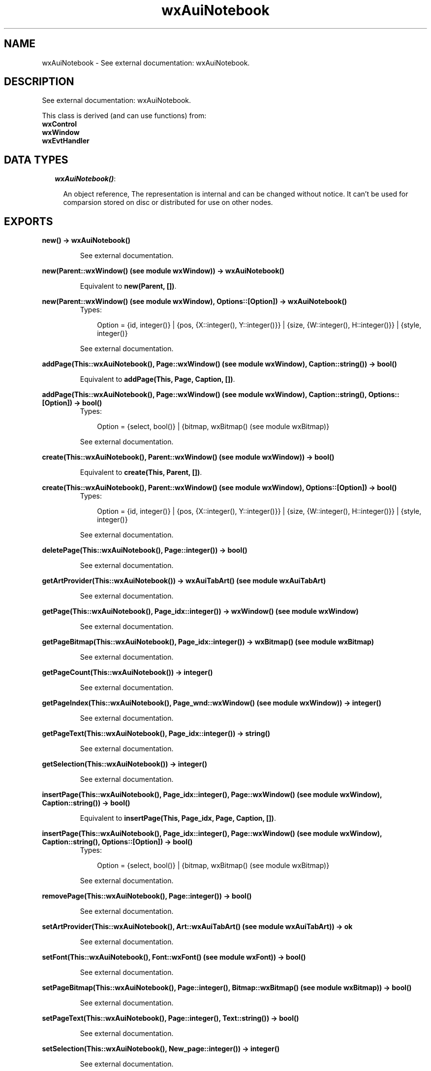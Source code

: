 .TH wxAuiNotebook 3 "wxErlang 0.99" "" "Erlang Module Definition"
.SH NAME
wxAuiNotebook \- See external documentation: wxAuiNotebook.
.SH DESCRIPTION
.LP
See external documentation: wxAuiNotebook\&.
.LP
This class is derived (and can use functions) from: 
.br
\fBwxControl\fR\& 
.br
\fBwxWindow\fR\& 
.br
\fBwxEvtHandler\fR\& 
.SH "DATA TYPES"

.RS 2
.TP 2
.B
\fIwxAuiNotebook()\fR\&:

.RS 2
.LP
An object reference, The representation is internal and can be changed without notice\&. It can\&'t be used for comparsion stored on disc or distributed for use on other nodes\&.
.RE
.RE
.SH EXPORTS
.LP
.B
new() -> wxAuiNotebook()
.br
.RS
.LP
See external documentation\&.
.RE
.LP
.B
new(Parent::wxWindow() (see module wxWindow)) -> wxAuiNotebook()
.br
.RS
.LP
Equivalent to \fBnew(Parent, [])\fR\&\&.
.RE
.LP
.B
new(Parent::wxWindow() (see module wxWindow), Options::[Option]) -> wxAuiNotebook()
.br
.RS
.TP 3
Types:

Option = {id, integer()} | {pos, {X::integer(), Y::integer()}} | {size, {W::integer(), H::integer()}} | {style, integer()}
.br
.RE
.RS
.LP
See external documentation\&.
.RE
.LP
.B
addPage(This::wxAuiNotebook(), Page::wxWindow() (see module wxWindow), Caption::string()) -> bool()
.br
.RS
.LP
Equivalent to \fBaddPage(This, Page, Caption, [])\fR\&\&.
.RE
.LP
.B
addPage(This::wxAuiNotebook(), Page::wxWindow() (see module wxWindow), Caption::string(), Options::[Option]) -> bool()
.br
.RS
.TP 3
Types:

Option = {select, bool()} | {bitmap, wxBitmap() (see module wxBitmap)}
.br
.RE
.RS
.LP
See external documentation\&.
.RE
.LP
.B
create(This::wxAuiNotebook(), Parent::wxWindow() (see module wxWindow)) -> bool()
.br
.RS
.LP
Equivalent to \fBcreate(This, Parent, [])\fR\&\&.
.RE
.LP
.B
create(This::wxAuiNotebook(), Parent::wxWindow() (see module wxWindow), Options::[Option]) -> bool()
.br
.RS
.TP 3
Types:

Option = {id, integer()} | {pos, {X::integer(), Y::integer()}} | {size, {W::integer(), H::integer()}} | {style, integer()}
.br
.RE
.RS
.LP
See external documentation\&.
.RE
.LP
.B
deletePage(This::wxAuiNotebook(), Page::integer()) -> bool()
.br
.RS
.LP
See external documentation\&.
.RE
.LP
.B
getArtProvider(This::wxAuiNotebook()) -> wxAuiTabArt() (see module wxAuiTabArt)
.br
.RS
.LP
See external documentation\&.
.RE
.LP
.B
getPage(This::wxAuiNotebook(), Page_idx::integer()) -> wxWindow() (see module wxWindow)
.br
.RS
.LP
See external documentation\&.
.RE
.LP
.B
getPageBitmap(This::wxAuiNotebook(), Page_idx::integer()) -> wxBitmap() (see module wxBitmap)
.br
.RS
.LP
See external documentation\&.
.RE
.LP
.B
getPageCount(This::wxAuiNotebook()) -> integer()
.br
.RS
.LP
See external documentation\&.
.RE
.LP
.B
getPageIndex(This::wxAuiNotebook(), Page_wnd::wxWindow() (see module wxWindow)) -> integer()
.br
.RS
.LP
See external documentation\&.
.RE
.LP
.B
getPageText(This::wxAuiNotebook(), Page_idx::integer()) -> string()
.br
.RS
.LP
See external documentation\&.
.RE
.LP
.B
getSelection(This::wxAuiNotebook()) -> integer()
.br
.RS
.LP
See external documentation\&.
.RE
.LP
.B
insertPage(This::wxAuiNotebook(), Page_idx::integer(), Page::wxWindow() (see module wxWindow), Caption::string()) -> bool()
.br
.RS
.LP
Equivalent to \fBinsertPage(This, Page_idx, Page, Caption, [])\fR\&\&.
.RE
.LP
.B
insertPage(This::wxAuiNotebook(), Page_idx::integer(), Page::wxWindow() (see module wxWindow), Caption::string(), Options::[Option]) -> bool()
.br
.RS
.TP 3
Types:

Option = {select, bool()} | {bitmap, wxBitmap() (see module wxBitmap)}
.br
.RE
.RS
.LP
See external documentation\&.
.RE
.LP
.B
removePage(This::wxAuiNotebook(), Page::integer()) -> bool()
.br
.RS
.LP
See external documentation\&.
.RE
.LP
.B
setArtProvider(This::wxAuiNotebook(), Art::wxAuiTabArt() (see module wxAuiTabArt)) -> ok
.br
.RS
.LP
See external documentation\&.
.RE
.LP
.B
setFont(This::wxAuiNotebook(), Font::wxFont() (see module wxFont)) -> bool()
.br
.RS
.LP
See external documentation\&.
.RE
.LP
.B
setPageBitmap(This::wxAuiNotebook(), Page::integer(), Bitmap::wxBitmap() (see module wxBitmap)) -> bool()
.br
.RS
.LP
See external documentation\&.
.RE
.LP
.B
setPageText(This::wxAuiNotebook(), Page::integer(), Text::string()) -> bool()
.br
.RS
.LP
See external documentation\&.
.RE
.LP
.B
setSelection(This::wxAuiNotebook(), New_page::integer()) -> integer()
.br
.RS
.LP
See external documentation\&.
.RE
.LP
.B
setTabCtrlHeight(This::wxAuiNotebook(), Height::integer()) -> ok
.br
.RS
.LP
See external documentation\&.
.RE
.LP
.B
setUniformBitmapSize(This::wxAuiNotebook(), Size::{W::integer(), H::integer()}) -> ok
.br
.RS
.LP
See external documentation\&.
.RE
.LP
.B
destroy(This::wxAuiNotebook()) -> ok
.br
.RS
.LP
Destroys this object, do not use object again
.RE
.SH AUTHORS
.LP

.I
<>